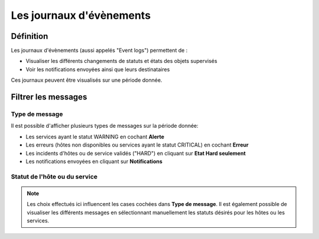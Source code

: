 =========================
Les journaux d'évènements
=========================

**********
Définition
**********

Les journaux d'évènements (aussi appelés "Event logs") permettent de :

* Visualiser les différents changements de statuts et états des objets supervisés
* Voir les notifications envoyées ainsi que leurs destinataires

Ces journaux peuvent être visualisés sur une période donnée.


********************
Filtrer les messages
********************

Type de message
===============

Il est possible d'afficher plusieurs types de messages sur la période donnée:

* Les services ayant le statut WARNING en cochant **Alerte**
* Les erreurs (hôtes non disponibles ou services ayant le statut CRITICAL) en cochant **Erreur**
* Les incidents d'hôtes ou de service validés ("HARD") en cliquant sur **Etat Hard seulement**
* Les notifications envoyées en cliquant sur **Notifications**

Statut de l'hôte ou du service
==============================

.. note::
    Les choix effectués ici influencent les cases cochées dans **Type de message**. Il est également possible de visualiser les différents messages en sélectionnant manuellement les statuts désirés pour les hôtes ou les services.


